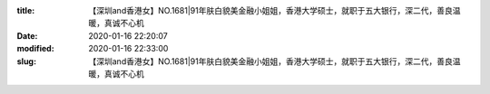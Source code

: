 
:title: 【深圳and香港女】NO.1681|91年肤白貌美金融小姐姐，香港大学硕士，就职于五大银行，深二代，善良温暖，真诚不心机
:date: 2020-01-16 22:20:07
:modified: 2020-01-16 22:33:00
:slug: 【深圳and香港女】NO.1681|91年肤白貌美金融小姐姐，香港大学硕士，就职于五大银行，深二代，善良温暖，真诚不心机


.. raw:: html
    :file: html/【深圳and香港女】NO.1681|91年肤白貌美金融小姐姐，香港大学硕士，就职于五大银行，深二代，善良温暖，真诚不心机.html

